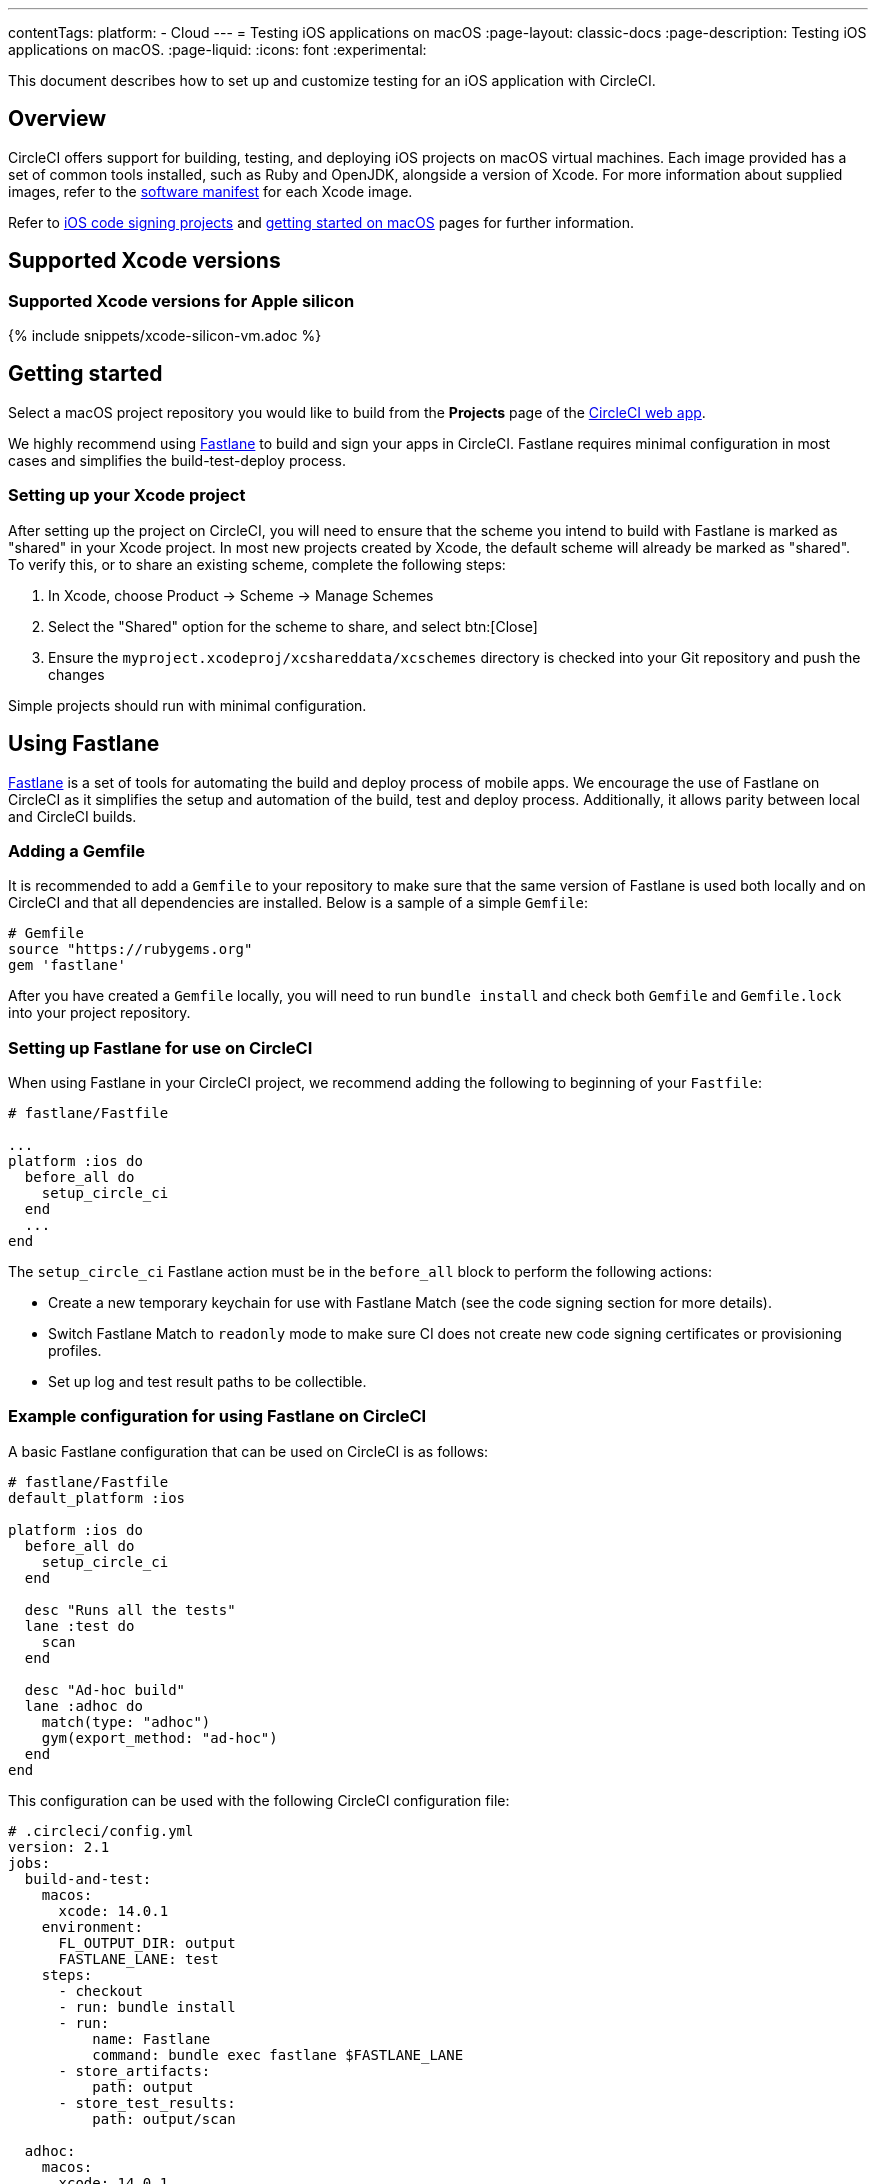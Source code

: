 ---
contentTags:
  platform:
  - Cloud
---
= Testing iOS applications on macOS
:page-layout: classic-docs
:page-description: Testing iOS applications on macOS.
:page-liquid:
:icons: font
:experimental:

This document describes how to set up and customize testing for an iOS application with CircleCI.

[#overview]
== Overview

CircleCI offers support for building, testing, and deploying iOS projects on macOS virtual machines. Each image provided has a set of common tools installed, such as Ruby and OpenJDK, alongside a version of Xcode. For more information about supplied images, refer to the <<supported-xcode-versions,software manifest>> for each Xcode image.

Refer to xref:ios-codesigning#[iOS code signing projects] and xref:hello-world-macos#[getting started on macOS] pages for further information.

[#supported-xcode-versions]
== Supported Xcode versions

[#supported-xcode-versions-silicon]
=== Supported Xcode versions for Apple silicon

{% include snippets/xcode-silicon-vm.adoc %}

[#getting-started]
== Getting started

Select a macOS project repository you would like to build from the *Projects* page of the https://app.circleci.com/[CircleCI web app].

We highly recommend using link:https://fastlane.tools[Fastlane] to build and sign your apps in CircleCI. Fastlane requires minimal configuration in most cases and simplifies the build-test-deploy process.

[#setting-up-your-xcode-project]
=== Setting up your Xcode project

After setting up the project on CircleCI, you will need to ensure that the scheme you intend to build with Fastlane is marked as "shared" in your Xcode project. In most new projects created by Xcode, the default scheme will already be marked as "shared". To verify this, or to share an existing scheme, complete the following steps:

. In Xcode, choose Product \-> Scheme \-> Manage Schemes
. Select the "Shared" option for the scheme to share, and select btn:[Close]
. Ensure the `myproject.xcodeproj/xcshareddata/xcschemes` directory is checked into your Git repository and push the changes

Simple projects should run with minimal configuration.

[#using-fastlane]
== Using Fastlane

link:https://fastlane.tools/[Fastlane] is a set of tools for automating the build and deploy process of mobile apps. We encourage the use of Fastlane on CircleCI as it simplifies the setup and automation of the build, test and deploy process. Additionally, it allows parity between local and CircleCI builds.

[#adding-a-gemfile]
=== Adding a Gemfile

It is recommended to add a `Gemfile` to your repository to make sure that the same version of Fastlane is used both locally and on CircleCI and that all dependencies are installed. Below is a sample of a simple `Gemfile`:

[source,ruby]
----
# Gemfile
source "https://rubygems.org"
gem 'fastlane'
----

After you have created a `Gemfile` locally, you will need to run `bundle install` and check both `Gemfile` and `Gemfile.lock` into your project repository.

[#setting-up-fastlane-for-use-on-circleci]
=== Setting up Fastlane for use on CircleCI

When using Fastlane in your CircleCI project, we recommend adding the following to beginning of your `Fastfile`:

[source,ruby]
----
# fastlane/Fastfile

...
platform :ios do
  before_all do
    setup_circle_ci
  end
  ...
end
----

The `setup_circle_ci` Fastlane action must be in the `before_all` block to perform the following actions:

* Create a new temporary keychain for use with Fastlane Match (see the code signing section for more details).
* Switch Fastlane Match to `readonly` mode to make sure CI does not create new code signing certificates or provisioning profiles.
* Set up log and test result paths to be collectible.

[#example-configuration-for-using-fastlane-on-circleci]
=== Example configuration for using Fastlane on CircleCI

A basic Fastlane configuration that can be used on CircleCI is as follows:

[source,ruby]
----
# fastlane/Fastfile
default_platform :ios

platform :ios do
  before_all do
    setup_circle_ci
  end

  desc "Runs all the tests"
  lane :test do
    scan
  end

  desc "Ad-hoc build"
  lane :adhoc do
    match(type: "adhoc")
    gym(export_method: "ad-hoc")
  end
end
----

This configuration can be used with the following CircleCI configuration file:

[source,yaml]
----
# .circleci/config.yml
version: 2.1
jobs:
  build-and-test:
    macos:
      xcode: 14.0.1
    environment:
      FL_OUTPUT_DIR: output
      FASTLANE_LANE: test
    steps:
      - checkout
      - run: bundle install
      - run:
          name: Fastlane
          command: bundle exec fastlane $FASTLANE_LANE
      - store_artifacts:
          path: output
      - store_test_results:
          path: output/scan

  adhoc:
    macos:
      xcode: 14.0.1
    environment:
      FL_OUTPUT_DIR: output
      FASTLANE_LANE: adhoc
    steps:
      - checkout
      - run: bundle install
      - run:
          name: Fastlane
          command: bundle exec fastlane $FASTLANE_LANE
      - store_artifacts:
          path: output

workflows:
  build-test-adhoc:
    jobs:
      - build-and-test
      - adhoc:
          filters:
            branches:
              only: development
          requires:
            - build-and-test
----

The environment variable `FL_OUTPUT_DIR` is the artifact directory where Fastlane logs and signed `.ipa` file should be stored. Use this to set the path in the `store_artifacts` step to automatically save logs and build artifacts from Fastlane.

[#code-signing-with-fastlane-match]
=== Code signing with Fastlane Match

We recommend the use of Fastlane Match for signing your iOS applications as it simplifies and automates the process of code signing both locally and in the CircleCI environment.

For more information on how to get started with Fastlane Match, visit the xref:ios-codesigning#[iOS code signing] page.

[#using-ruby]
== Using Ruby

Our Xcode images ship with multiple versions of Ruby installed. The versions we install are the latest stable versions of Ruby, according to link:https://www.ruby-lang.org/en/downloads/[Ruby-Lang.org downloads page], at the time the image is built. The versions of Ruby that are installed in each image, along with the default Ruby selected for that image, are listed in the software manifests of each container (see <<supported-xcode-versions,supported Xcode versions>>).

Installing gems with the system Ruby is not advised due to the restrictive permissions enforced on the system directories. As a general rule, CircleCI advises using one of the alternative Rubies provided by chruby (as configured by default in all images) for jobs.

[#switching-rubies-with-the-macos-orb]
=== Switching Rubies with the macOS orb

Using the official macOS orb (version `2.0.0` and above) is the easiest way to switch Rubies in your jobs. It automatically uses the correct switching command, regardless of which Xcode image is in use.

To get started, include the orb at the top of your configuration:

[source,yaml]
----
# ...
orbs:
  macos: circleci/macos@2
----

Then, call the `switch-ruby` command with the version number required. For example, to switch to Ruby 2.6:

[source,yaml]
----
steps:
  # ...
  - macos/switch-ruby:
      version: "3.1"
----

Replace `3.1` with the version you require from the Software Manifest file. You do not need to specify the full Ruby version, `3.1.3` for example, just the major version. This will ensure your configuration does not break when switching to newer images that might have newer patch versions of Ruby.

To switch back to the system default Ruby (the Ruby shipped by Apple with macOS), define the `version` as `system`:

[source,yaml]
----
steps:
  # ...
  - macos/switch-ruby:
      version: "system"
----

[#switching-rubies-manually]
=== Switching Rubies manually

For Xcode version `14.2` and higher, add the following to the beginning of your job.

[source,yaml]
----
steps:
  # ...
  - run:
      name: Set Ruby Version
      command: rbenv global 3.1.3 && rbenv rehash
----

Replace `3.1.3` with the version of Ruby required.

To revert back to the system Ruby, specify `system` as the Ruby version.

For Xcode versions `14.1` and lower, add the following to the beginning of your job.

[source,yaml]
----
steps:
  # ...
  - run:
      name: Set Ruby Version
      command: sed -i '' 's/^chruby.*/chruby ruby-3.1.3/g' ~/.bash_profile
----

Replace `3.1.3` with the version of Ruby required.

To revert back to the system Ruby, specify `system` as the Ruby version.

[#installing-additional-ruby-versions]
=== Installing additional Ruby versions

Installing additional Ruby versions consumes a lot of job time. We only recommend doing this if you must use a specific version that is not installed in the image by default.

To run a job with a version of Ruby that is not pre-installed, you must install the required version of Ruby.

For Xcode versions `14.2` and higher, this can be done with the `rbenv install` command, ensuring you pass the version of Ruby required. If a newer version of Ruby is not available, you will need to update the `ruby-build` package (`brew upgrade ruby-build`) to ensure the latest Ruby version definitions are available.

For Xcode versions `14.1` and lower, we use the link:https://github.com/postmodern/ruby-install[`ruby-install`] tool to install the required version. After the install is complete, you can select it using the appropriate technique above.

[#using-custom-versions-of-cocoapods-and-other-ruby-gems]
=== Using custom versions of CocoaPods and other Ruby gems

To make sure the version of CocoaPods that you use locally is also used in your CircleCI builds, we suggest creating a Gemfile in your iOS project and adding the CocoaPods version to it:

[source,ruby]
----
source 'https://rubygems.org'

gem 'cocoapods', '= 1.3.0'
----

Then you can install these using Bundler:

{% raw %}

[source,yaml]
----
steps:
  - restore_cache:
      key: 1-gems-{{ checksum "Gemfile.lock" }}
  - run: bundle check || bundle install --path vendor/bundle --clean
  - save_cache:
      key: 1-gems-{{ checksum "Gemfile.lock" }}
      paths:
        - vendor/bundle
----

{% endraw %}

You can then ensure you are using those, by prefixing commands with `bundle exec`:

[source,yaml]
----
# ...
steps:
  - run: bundle exec pod install
----

[#using-nodejs]
== Using NodeJS

The Xcode images are supplied with at least one version of NodeJS ready to use.

[#images-using-xcode-13-and-later]
=== Images using Xcode 13 and later

These images have NodeJS installations managed by `nvm` and will always be supplied with the latest `current` and `lts` release as of the time the image was built Additionally, `lts` is set as the default NodeJS version.

Version information for the installed NodeJS versions can be found in <<supported-xcode-versions,the software manifests for the image>>], or by running `nvm ls` during a job.

To set the `current` version as the default:

[source,yaml]
----
# ...
steps:
  - run: nvm alias default node
----

To revert to the `lts` release:

[source,yaml]
----
# ...
steps:
  - run: nvm alias default --lts
----

To install a specific version of NodeJS and use it:

[source,yaml]
----
# ...
steps:
  - run: nvm install 12.22.3 && nvm alias default 12.22.3
----

These images are also compatible with the official https://circleci.com/developer/orbs/orb/circleci/node[CircleCI Node orb], which helps to manage your NodeJS installation along with caching packages.

[#images-using-xcode-125-and-earlier]
=== Images using Xcode 12.5 and earlier

These images come with at least one version of NodeJS installed directly using `brew`.

Version information for the installed NodeJS versions can be found in the software manifests for the image (see <<supported-xcode-versions,supported Xcode versions>>).

These images are also compatible with the official link:https://circleci.com/developer/orbs/orb/circleci/node[CircleCI Node orb] which helps to manage your NodeJS installation, by installing `nvm`, along with caching packages.

[#using-homebrew]
== Using Homebrew

link:https://brew.sh/[Homebrew] is pre-installed on CircleCI, so you can simply use `brew install` to add nearly any dependency you require to complete your build. For example:

[source,yaml]
----
# ...
steps:
  - run:
      name: Install cowsay
      command: brew install cowsay
  - run:
      name: cowsay hi
      command: cowsay Hi!
----

It is also possible to use the `sudo` command if necessary to perform customizations outside of Homebrew.

[#configuring-deployment]
== Configuring deployment

After the app has been tested and signed, you are ready to configure deployment to your service of choice, such as App Store Connect or TestFlight. For more information on how to deploy to various services, including example Fastlane configurations, check out the xref:deploy-ios-applications#[deploying iOS apps guide].

[#troubleshooting]
== Troubleshooting

If you are facing build failures while executing your jobs, check out our link:https://support.circleci.com/hc/en-us/categories/115001914008-Mobile[support center knowledge base] for answers to common issues.

[#next-steps]
== Next steps

* See the link:https://github.com/CircleCI-Public/circleci-demo-ios[`circleci-demo-ios` GitHub repository] for a full example of how to build, test, sign and deploy an iOS  project using Fastlane on CircleCI.
* See the xref:ios-codesigning#[iOS code signing] page to learn how to configure Fastlane Match for your project.
